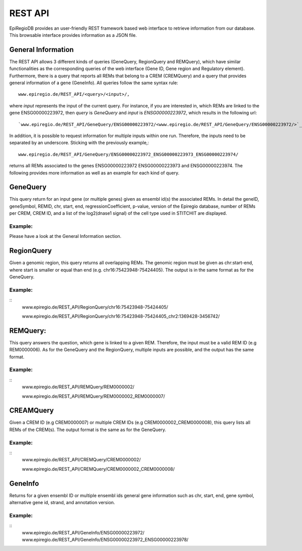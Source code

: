 REST API
========

EpiRegioDB provides an user-friendly REST framework based web interface to retrieve information from our database. This browsable interface provides information as a JSON file.



General Information
-------------------

The REST API allows 3 different kinds of queries (GeneQuery, RegionQuery and REMQuery), which have similar functionalities as the corresponding queries of the web interface (Gene ID, Gene region and Regulatory element).
Furthermore, there is a query that reports all REMs that belong to a CREM (CREMQuery) and a query that provides general information of a gene (GeneInfo). 
All queries follow the same syntax rule::
        www.epiregio.de/REST_API/<query>/<input>/,
where *input* represents the input of the current query.
For instance, if you are interested in, which REMs are linked to the gene ENSG00000223972, then *query* is *GeneQuery* and *input* is *ENSG00000223972*, which results in the following url::
        `www.epiregio.de/REST_API/GeneQuery/ENSG00000223972/<www.epiregio.de/REST_API/GeneQuery/ENSG00000223972/>`_.
In addition, it is possible to request information for multiple inputs within one run. 
Therefore, the inputs need to be separated by an underscore. Sticking with the previously example,:: 
        www.epiregio.de/REST_API/GeneQuery/ENSG00000223972_ENSG00000223973_ENSG00000223974/
returns all REMs associated to the genes ENSG00000223972 ENSG00000223973 and ENSG00000223974. 
The following provides more information as well as an example for each kind of query.

GeneQuery
----------------
This query return for an input gene (or multiple genes) given as ensembl id(s) the associated REMs. 
In detail the geneID, geneSymbol, REMID, chr, start, end, regressionCoefficient, p-value, version of the Epiregio database, number of REMs per CREM, CREM ID, and a list of  the log2(dnase1 signal) of the cell type used in STITCHIT are displayed.

Example:
~~~~~~~~~
Please have a look at the General Information section.

RegionQuery
-----------
Given a genomic region, this query returns all overlapping REMs. 
The genomic region must be given as chr:start-end, where start is smaller or equal than end (e.g. chr16:75423948-75424405). 
The output is in the same format as for the GeneQuery.

Example:
~~~~~~~~~
::
        www.epiregio.de/REST_API/RegionQuery/chr16:75423948-75424405/

        www.epiregio.de/REST_API/RegionQuery/chr16:75423948-75424405_chr2:1369428-3456742/

REMQuery:
---------
This query answers the question, which gene is linked to a given REM. 
Therefore, the input must be a valid REM ID (e.g REM0000006).
As for the GeneQuery and the RegionQuery, multiple inputs are possible, and the output has the same format.

Example: 
~~~~~~~~
::
        www.epiregio.de/REST_API/REMQuery/REM0000002/

        www.epiregio.de/REST_API/REMQuery/REM0000002_REM0000007/

CREAMQuery
----------
Given a CREM ID (e.g CREM0000007) or multiple CREM IDs (e.g CREM0000002_CREM0000008), this query lists all REMs of the CREM(s). 
The output format is the same as for the GeneQuery. 

Example:
~~~~~~~~
::
        www.epiregio.de/REST_API/CREMQuery/CREM0000002/

        www.epiregio.de/REST_API/CREMQuery/CREM0000002_CREM0000008/

GeneInfo
---------
Returns for a given ensembl ID or multiple ensembl ids general gene information such as chr, start, end, gene symbol, alternative gene id, strand, and annotation version. 

Example:
~~~~~~~
::
        www.epiregio.de/REST_API/GeneInfo/ENSG00000223972/
        www.epiregio.de/REST_API/GeneInfo/ENSG00000223972_ENSG00000223978/


